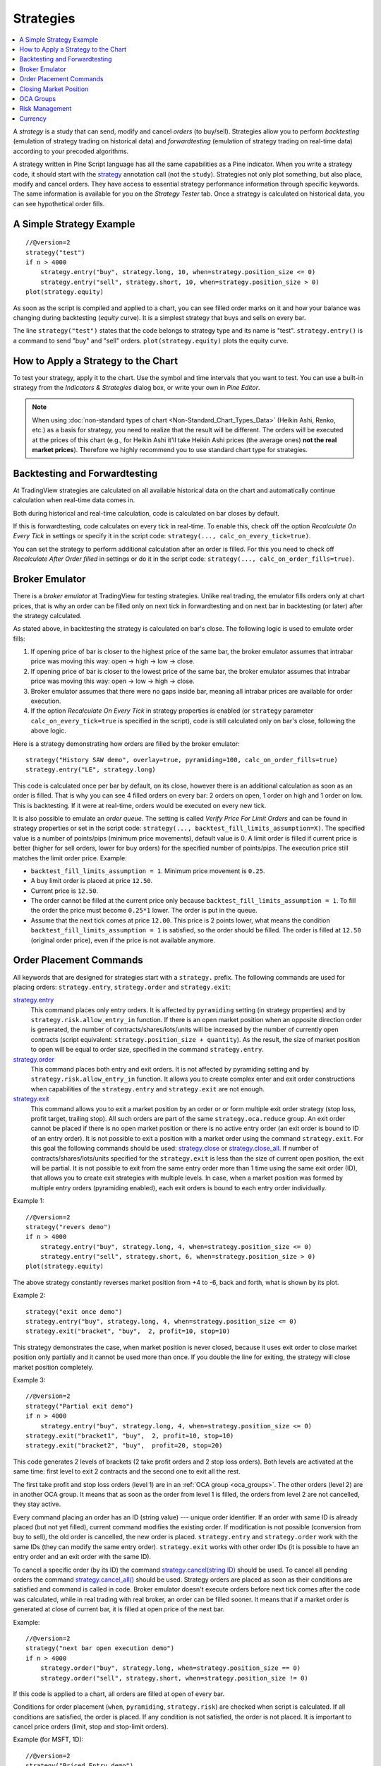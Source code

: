 Strategies
==========

.. contents:: :local:
    :depth: 2

A *strategy* is a study that can send, modify and cancel *orders* (to
buy/sell). Strategies allow you to perform *backtesting* (emulation of
strategy trading on historical data) and *forwardtesting* (emulation
of strategy trading on real-time data) according to your precoded
algorithms.

A strategy written in Pine Script language has all the same capabilities
as a Pine indicator. When you write a strategy code, it should start
with the `strategy <https://www.tradingview.com/study-script-reference/#fun_strategy>`__ 
annotation call (not the ``study``). Strategies not
only plot something, but also place, modify and cancel orders. They have
access to essential strategy performance information through specific
keywords. The same information is available for you on the *Strategy
Tester* tab. Once a strategy is calculated on historical data, you can
see hypothetical order fills.

A Simple Strategy Example
-------------------------

::

    //@version=2
    strategy("test")
    if n > 4000
        strategy.entry("buy", strategy.long, 10, when=strategy.position_size <= 0)
        strategy.entry("sell", strategy.short, 10, when=strategy.position_size > 0)
    plot(strategy.equity)

As soon as the script is compiled and applied to a chart, you can see
filled order marks on it and how your balance was changing during
backtesting (*equity* curve). It is a simplest strategy that buys and
sells on every bar.

The line ``strategy("test")`` states that the code belongs to strategy
type and its name is "test". ``strategy.entry()`` is a command to send
"buy" and "sell" orders. ``plot(strategy.equity)`` plots the equity
curve.

How to Apply a Strategy to the Chart
------------------------------------

To test your strategy, apply it to the chart. Use the symbol and time
intervals that you want to test. You can use a built-in strategy from
the *Indicators & Strategies* dialog box, or write your own in *Pine
Editor*.

.. image:: images/Strategy_tester.png

.. note:: When using :doc:`non-standard types of chart <Non-Standard_Chart_Types_Data>` 
   (Heikin Ashi, Renko, etc.) as a basis for strategy, you
   need to realize that the result will be different. The orders will be
   executed at the prices of this chart (e.g., for Heikin Ashi it'll take
   Heikin Ashi prices (the average ones) **not the real market prices**).
   Therefore we highly recommend you to use standard chart type for
   strategies.

Backtesting and Forwardtesting
------------------------------

At TradingView strategies are calculated on all available historical
data on the chart and automatically continue calculation when real-time
data comes in.

Both during historical and real-time calculation, code is calculated on
bar closes by default.

If this is forwardtesting, code calculates on every tick in real-time.
To enable this, check off the option *Recalculate On Every Tick* in
settings or specify it in the script code: ``strategy(..., calc_on_every_tick=true)``.

You can set the strategy to perform additional calculation after an
order is filled. For this you need to check off *Recalculate After Order
filled* in settings or do it in the script code: ``strategy(..., calc_on_order_fills=true)``.

Broker Emulator
---------------

There is a *broker emulator* at TradingView for testing strategies. Unlike
real trading, the emulator fills orders only at chart prices, that is
why an order can be filled only on next tick in forwardtesting and on
next bar in backtesting (or later) after the strategy calculated.

As stated above, in backtesting the strategy is calculated on bar's close.
The following logic is used to emulate order fills:

#. If opening price of bar is closer to the highest price of the same bar,
   the broker emulator assumes that intrabar price was moving this way:
   open → high → low → close.
#. If opening price of bar is closer to the lowest price of the same bar,
   the broker emulator assumes that intrabar price was moving this way:
   open → low → high → close.
#. Broker emulator assumes that there were no gaps inside bar, meaning
   all intrabar prices are available for order execution.
#. If the option *Recalculate On Every Tick* in strategy properties is
   enabled (or ``strategy`` parameter ``calc_on_every_tick=true`` is
   specified in the script), code is still calculated only on bar's close,
   following the above logic.

.. image:: images/Filled_stategy.png

Here is a strategy demonstrating how orders are filled by the broker
emulator::

    strategy("History SAW demo", overlay=true, pyramiding=100, calc_on_order_fills=true)
    strategy.entry("LE", strategy.long)

This code is calculated once per bar by default, on its close, however
there is an additional calculation as soon as an order is filled. That
is why you can see 4 filled orders on every bar: 2 orders on open, 1
order on high and 1 order on low. This is backtesting. If it were at
real-time, orders would be executed on every new tick.

It is also possible to emulate an *order queue*. The setting is called
*Verify Price For Limit Orders* and can be found in strategy properties
or set in the script code: ``strategy(..., backtest_fill_limits_assumption=X)``.
The specified value is a number of points/pips (minimum price movements), default value is 0.
A limit order is filled if current price is better (higher for sell
orders, lower for buy orders) for the specified number of points/pips.
The execution price still matches the limit order price. Example:

* ``backtest_fill_limits_assumption = 1``. Minimum price movement is ``0.25``.

* A buy limit order is placed at price ``12.50``.

* Current price is ``12.50``.

* The order cannot be filled at the current price only because
  ``backtest_fill_limits_assumption = 1``. To fill the order the price must
  become ``0.25*1`` lower. The order is put in the queue.

* Assume that the next tick comes at price ``12.00``. This price is 2 points
  lower, what means the condition ``backtest_fill_limits_assumption = 1``
  is satisfied, so the order should be filled. The order is filled at
  ``12.50`` (original order price), even if the price is not available
  anymore.

Order Placement Commands
------------------------

All keywords that are designed for strategies start with a
``strategy.`` prefix. The following commands are used for placing
orders: ``strategy.entry``, ``strategy.order`` and ``strategy.exit``:

`strategy.entry <https://www.tradingview.com/study-script-reference/#fun_strategy{dot}entry>`__
   This command places only entry orders. It is
   affected by ``pyramiding`` setting (in strategy properties) and by
   ``strategy.risk.allow_entry_in`` function. If there is an open
   market position when an opposite direction order is generated, the
   number of contracts/shares/lots/units will be increased by the number
   of currently open contracts (script equivalent: ``strategy.position_size + quantity``). 
   As the result, the size of market position to open will be equal to order size, specified in
   the command ``strategy.entry``.

`strategy.order <https://www.tradingview.com/study-script-reference/#fun_strategy{dot}order>`__
   This command places both entry and exit orders. It is not affected by pyramiding setting and by
   ``strategy.risk.allow_entry_in`` function. It allows you to create
   complex enter and exit order constructions when capabilities of the
   ``strategy.entry`` and ``strategy.exit`` are not enough.

`strategy.exit <https://www.tradingview.com/study-script-reference/#fun_strategy{dot}exit>`__
   This command allows you to exit a market position
   by an order or or form multiple exit order strategy (stop loss,
   profit target, trailing stop). All such orders are part of the same
   ``strategy.oca.reduce`` group. An exit order cannot be placed if
   there is no open market position or there is no active entry order
   (an exit order is bound to ID of an entry order). It is not possible
   to exit a position with a market order using the command
   ``strategy.exit``. For this goal the following commands should be
   used: `strategy.close <https://www.tradingview.com/study-script-reference/#fun_strategy{dot}close>`__ 
   or `strategy.close_all <https://www.tradingview.com/study-script-reference/#fun_strategy{dot}close_all>`__. 
   If number of contracts/shares/lots/units specified for the ``strategy.exit`` is
   less than the size of current open position, the exit will be
   partial. It is not possible to exit from the same entry order more
   than 1 time using the same exit order (ID), that allows you to create
   exit strategies with multiple levels. In case, when a market position
   was formed by multiple entry orders (pyramiding enabled), each exit
   orders is bound to each entry order individually.

Example 1::

    //@version=2
    strategy("revers demo")
    if n > 4000
        strategy.entry("buy", strategy.long, 4, when=strategy.position_size <= 0)
        strategy.entry("sell", strategy.short, 6, when=strategy.position_size > 0)
    plot(strategy.equity)

The above strategy constantly reverses market position from +4 to -6,
back and forth, what is shown by its plot.

Example 2::

    strategy("exit once demo")
    strategy.entry("buy", strategy.long, 4, when=strategy.position_size <= 0)
    strategy.exit("bracket", "buy",  2, profit=10, stop=10)

This strategy demonstrates the case, when market position is never
closed, because it uses exit order to close market position only
partially and it cannot be used more than once. If you double the line
for exiting, the strategy will close market position completely.

Example 3::

    //@version=2
    strategy("Partial exit demo")
    if n > 4000
        strategy.entry("buy", strategy.long, 4, when=strategy.position_size <= 0)
    strategy.exit("bracket1", "buy",  2, profit=10, stop=10)
    strategy.exit("bracket2", "buy",  profit=20, stop=20)

This code generates 2 levels of brackets (2 take profit orders and 2
stop loss orders). Both levels are activated at the same time: first
level to exit 2 contracts and the second one to exit all the rest.

.. image:: images/Levels_brackets.png

The first take profit and stop loss orders (level 1) are in an :ref:`OCA group <oca_groups>`.
The other orders (level 2) are in another OCA group. It means
that as soon as the order from level 1 is filled, the orders from level 2
are not cancelled, they stay active.

Every command placing an order has an ID (string value) --- unique order
identifier. If an order with same ID is already placed (but not yet
filled), current command modifies the existing order. If modification is
not possible (conversion from buy to sell), the old order is cancelled,
the new order is placed. ``strategy.entry`` and ``strategy.order`` work
with the same IDs (they can modify the same entry order).
``strategy.exit`` works with other order IDs (it is possible to have an
entry order and an exit order with the same ID).

To cancel a specific order (by its ID) the command
`strategy.cancel(string ID) <https://www.tradingview.com/study-script-reference/#fun_strategy{dot}cancel>`__ 
should be used. To cancel all pending
orders the command `strategy.cancel_all() <https://www.tradingview.com/study-script-reference/#fun_strategy{dot}cancel_all>`__ 
should be used. Strategy orders are placed as soon as their conditions are satisfied and command
is called in code. Broker emulator doesn't execute orders before next
tick comes after the code was calculated, while in real trading with
real broker, an order can be filled sooner. It means that if a market
order is generated at close of current bar, it is filled at open price of the
next bar.

Example::

    //@version=2
    strategy("next bar open execution demo")
    if n > 4000
        strategy.order("buy", strategy.long, when=strategy.position_size == 0)
        strategy.order("sell", strategy.short, when=strategy.position_size != 0)

If this code is applied to a chart, all orders are filled at open of
every bar.

Conditions for order placement (``when``, ``pyramiding``, ``strategy.risk``)
are checked when script is calculated. If all
conditions are satisfied, the order is placed. If any condition is not
satisfied, the order is not placed. It is important to cancel price
orders (limit, stop and stop-limit orders).

Example (for MSFT, 1D)::

    //@version=2
    strategy("Priced Entry demo")
    c = year > 2014 ? nz(c[1]) + 1 : 0
    if c == 1
        strategy.entry("LE1", strategy.long, 2, stop = high + 35 * syminfo.mintick)
        strategy.entry("LE2", strategy.long, 2, stop = high + 2 * syminfo.mintick)

Even though pyramiding is disabled, these both orders are filled in
backtesting, because when they are generated there is no open long
market position. Both orders are placed and when price satisfies order
execution, they both get executed. It is recommended to to put the
orders in 1 OCA group by means of ``strategy.oca.cancel``. in this case
only one order is filled and the other one is cancelled. Here is the
modified code::

    //@version=2
    strategy("Priced Entry demo")
    c = year > 2014 ? nz(c[1]) + 1 : 0
    if c == 1
        strategy.entry("LE1", strategy.long, 2, stop = high + 35 * syminfo.mintick, oca_type = strategy.oca.cancel, oca_name = "LE")
        strategy.entry("LE2", strategy.long, 2, stop = high + 2 * syminfo.mintick, oca_type = strategy.oca.cancel, oca_name = "LE")

If, for some reason, order placing conditions are not met when executing
the command, the entry order will not be placed. For example, if
pyramiding settings are set to 2, existing position already contains two
entries and the strategy tries to place a third one, it will not be
placed. Entry conditions are evaluated at the order generation stage and
not at the execution stage. Therefore, if you submit two price type
entries with pyramiding disabled, once one of them is executed the other
will not be cancelled automatically. To avoid issues we recommend using
``strategy.oca.cancel`` groups for entries so when one entry order is filled the
others are cancelled.

The same is true for price type exits --- orders will be placed once their
conditions are met (i.e. an entry order with the respective ID is
filled). 

Example::

    strategy("order place demo")
    counter = nz(counter[1]) + 1
    strategy.exit("bracket", "buy", profit=10, stop=10, when = counter == 1)
    strategy.entry("buy", strategy.long, when=counter > 2)

If you apply this example to a chart, you can see that the exit order
has been filled despite the fact that it had been generated only once
before the entry order to be closed was placed. However, the next entry
was not closed before the end of the calculation as the exit command has
already been triggered.


Closing Market Position
-----------------------

Despite it is possible to exit from a specific entry in code, when
orders are shown in the *List of Trades* on *Strategy Tester* tab, they all
are linked according FIFO (first in, first out) rule. If an entry order
ID is not specified for an exit order in code, the exit order closes the
first entry order that opened market position. Let's study the following
example::

    strategy("exit Demo", pyramiding=2, overlay=true)
    strategy.entry("Buy1", strategy.long, 5, 
                   when = strategy.position_size == 0 and year > 2014)
    strategy.entry("Buy2", strategy.long, 
                   10, stop = strategy.position_avg_price +
                   strategy.position_avg_price*0.1,
                   when = strategy.position_size == 5)
    strategy.exit("bracket", loss=10, profit=10, when=strategy.position_size == 15)

The code given above places 2 orders sequentially: "Buy1" at market
price and "Buy2" at 10% higher price (stop order). Exit order is placed
only after entry orders have been filled. If you apply the code to a
chart, you will see that each entry order is closed by exit order,
though we did not specify entry order ID to close in this line:
``strategy.exit("bracket", loss=10, profit=10, when=strategy.position_size == 15)``

Another example::

    strategy("exit Demo", pyramiding=2, overlay=true)
    strategy.entry("Buy1", strategy.long, 5, when = strategy.position_size == 0)
    strategy.entry("Buy2", strategy.long, 
                   10, stop = strategy.position_avg_price + 
                   strategy.position_avg_price*0.1,
                   when = strategy.position_size == 5)
    strategy.close("Buy2",when=strategy.position_size == 15)
    strategy.exit("bracket", "Buy1", loss=10, profit=10, when=strategy.position_size == 15)
    plot(strategy.position_avg_price)

-  It opens 5 contracts long position with the order "Buy1".
-  It extends the long position by purchasing 10 more contracts at 10%
   higher price with the order "Buy2".
-  The exit order (strategy.close) to sell 10 contracts (exit from
   "Buy2") is filled.

If you take a look at the plot, you can see that average entry price =
"Buy2" execution price and our strategy closed exactly this entry order,
while on the *Trade List* tab we can see that it closed the first "Buy1"
order and half of the second "Buy2". It means that the no matter what
entry order you specify for your strategy to close, the broker emulator
will still close the the first one (according to FIFO rule). It works
the same way when trading with through a real broker.

.. _oca_groups:

OCA Groups
----------

It is possible to put orders in 2 different One-Cancells-All (OCA) groups in Pine Script:

`strategy.oca.cancel <https://www.tradingview.com/study-script-reference/#var_strategy{dot}oca{dot}cancel>`__
   As soon as an order from the group is filled
   (even partially) or cancelled, the other orders from the same group
   get cancelled. One should keep in mind that if order prices are the
   same or they are close, more than 1 order of the same group may be
   filled. This OCA group type is available only for entry orders
   because all exit orders are placed in ``strategy.oca.reduce``.

Example::

    //@version=2
    strategy("oca_cancel demo")
    if year > 2014 and year < 2016
        strategy.entry("LE", strategy.long, oca_type = strategy.oca.cancel, oca_name="Entry")
        strategy.entry("SE", strategy.short, oca_type = strategy.oca.cancel, oca_name="Entry")

You may think that this is a reverse strategy since pyramiding is not
allowed, but in fact both order will get filled because they are market
orders, what means they are to be executed immediately at the current price.
The second order doesn't get cancelled because both are filled almost at
the same moment and the system doesn't have time to process first order
fill and cancel the second one before it gets executed. The same would
happen if these were price orders with same or similar prices. Strategy
places all orders (which are allowed according to market position, etc).

The strategy places all orders that do not contradict the rules (in our
case market position is flat, therefore any entry order can be filled).
At each tick calculation, firstly all orders with the satisfied
conditions are executed and only then the orders from the group where an
order was executed are cancelled.

`strategy.oca.reduce <https://www.tradingview.com/study-script-reference/#var_strategy{dot}oca{dot}reduce>`__
   This group type allows multiple orders
   within the group to be filled. As one of the orders within the group
   starts to be filled, the size of other orders is reduced by the
   filled contracts amount. It is very useful for the exit strategies.
   Once the price touches your take-profit order and it is being filled,
   the stop-loss is not cancelled but its amount is reduced by the
   filled contracts amount, thus protecting the rest of the open
   position.

`strategy.oca.none <https://www.tradingview.com/study-script-reference/#var_strategy{dot}oca{dot}none>`__
   The order is placed outside of the group
   (default value for the ``strategy.order`` and ``strategy.entry`` functions).

Every group has its own unique id (the same way as the orders have). If
two groups have the same id, but different type, they will be considered a
different groups. Example::

    //@version=2
    strategy("My Script")
    if year > 2014 and year < 2016
        strategy.entry("Buy", strategy.long, oca_name="My oca", oca_type=strategy.oca.reduce)
        strategy.exit("FromBy", "Buy", profit=100, loss=200, oca_name="My oca")
        strategy.entry("Sell", strategy.short, oca_name="My oca", oca_type=strategy.oca.cancel)
        strategy.order("Order", strategy.short, oca_name="My oca", oca_type=strategy.oca.none)

"Buy" and "Sell" will be placed in different groups as their type is
different. "Order" will be outside of any group as its type is set to
``strategy.oca.none``. Moreover, "Buy" will be placed in the exit group
as exits are always placed in the ``strategy.oca.reduce_size`` type
group.

Risk Management
---------------

It is not easy to create a universal profitable strategy. Usually,
strategies are created for certain market patterns and can produce
uncontrollable losses when applied to other data. Therefore stopping
auto trading in time should things go bad is a serious issue. There is a
special group of strategy commands to manage risks. They all start with
the ``strategy.risk.`` prefix.

You can combine any number of risks in any combination within one
strategy. Every risk category command is calculated at every tick as
well as at every order execution event regardless of the
``calc_on_order_fills`` strategy setting. There is no way to disable
any risk rule at runtime from script. Regardless of where in the script
the risk rule is located it will always be applied unless the line with
the rule is deleted and the script is recompiled.

If on the next calculation any of the rules is triggered, no orders will
be sent. Therefore if a strategy has several rules of the same type with
different parameters, it will stop calculating when the rule with the
most strict parameters is triggered. When a strategy is stopped all
unexecuted orders are cancelled and then a market order is sent to close
the position if it is not flat.

Furthermore, it is worth remembering that when using resolutions higher
than 1 day, the whole bar is considered to be 1 day for the rules
starting with prefix ``strategy.risk.max_intraday_``.

Example (MSFT, 1)::

    //@version=2
    strategy("multi risk demo", overlay=true, pyramiding=10, calc_on_order_fills = true)
    if year > 2014
        strategy.entry("LE", strategy.long)
    strategy.risk.max_intraday_filled_orders(5)
    strategy.risk.max_intraday_filled_orders(2)

The position will be closed and trading will be stopped until the end of
every trading session after two orders are executed within this session
as the second rule is triggered earlier and is valid until the end of
the trading session.

One should remember that the ``strategy.risk.allow_entry_in`` rule is
applied to entries only so it will be possible to enter in a trade using
the ``strategy.order`` command as this command is not an entry command
per se. Moreover, when the ``strategy.risk.allow_entry_in`` rule is
active, entries in a "prohibited trade" become exits instead of reverse
trades.

Example (MSFT, 1D)::

    //@version=2
    strategy("allow_entry_in demo", overlay=true)
    if year > 2014
        strategy.entry("LE", strategy.long, when=strategy.position_size <= 0)
        strategy.entry("SE", strategy.short, when=strategy.position_size > 0)
    strategy.risk.allow_entry_in(strategy.direction.long)

As short entries are prohibited by the risk rules, instead of reverse
trades long exit trades will be made.

Currency
--------

TradingView strategies can operate in a currency that is different from the
instrument currency. *Net Profit* and *Open Profit* are recalculated in the
account currency. Account currency is set in the strategy properties ---
the *Base Currency* drop-down list or in the script via the
``strategy(..., currency=currency.*)`` parameter. At the same time,
performance report values are calculated in the selected currency.

Trade profit (open or closed) is calculated based on the profit in the
instrument currency multiplied by the cross-rate on the *close* of the
trading day previous to the bar where the strategy is calculated.

Example: we trade EURUSD, D and have selected ``currency.EUR`` as the strategy
currency. Our strategy buys and exits the position using 1 point
profit target or stop loss.

::

    //@version=2
    strategy("Currency test", currency=currency.EUR)
    if year > 2014
        strategy.entry("LE", true, 1000)
        strategy.exit("LX", "LE", profit=1, loss=1)
    profit = strategy.netprofit
    plot(abs((profit - profit[1])*100), "1 point profit", color=blue, linewidth=2)
    plot(1 / close[1], "prev usdeur", color=red)

After adding this strategy to the chart we can see that the plot lines
are matching. This demonstrates that the rate to calculate the profit
for every trade was based on the *close* of the previous day.

When trading on intra-day resolutions the cross-rate on the close of the
trading day previous to the bar where the strategy is calculated will be
used and it will not be changed during whole trading session.

When trading on resolutions higher than 1 day the cross-rate on the
close of the trading day previous to the close of the bar where the
strategy is calculated will be used. Let's say we trade on a weekly
chart, then the cross rate on Thursday's session close will always be
used to calculate the profits.

In real-time the yesterday's session close rate is used.
